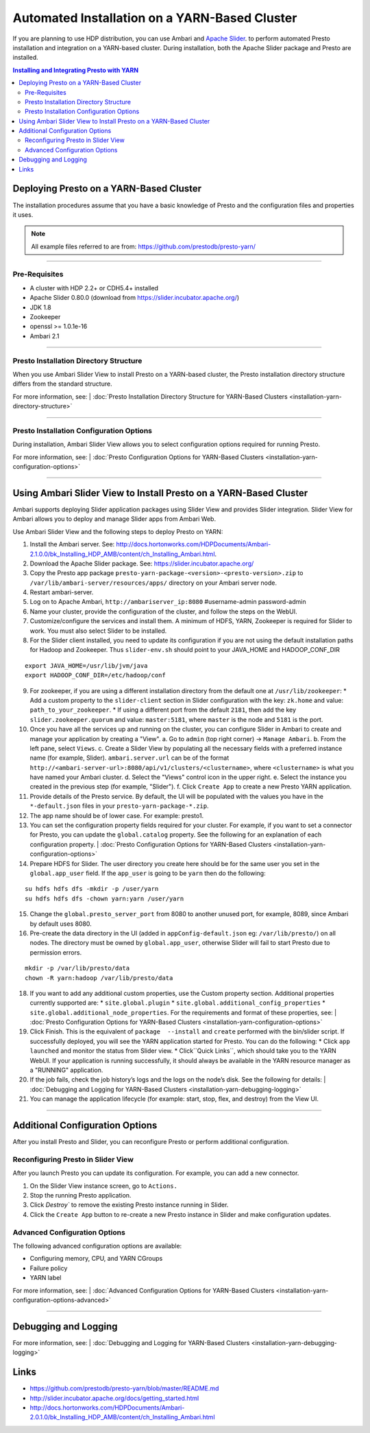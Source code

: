﻿==============================================
Automated Installation on a YARN-Based Cluster
==============================================

If you are planning to use HDP distribution, you can use Ambari and 
`Apache Slider`_. to perform automated Presto installation and 
integration on a YARN-based cluster. During installation, both the 
Apache Slider package and Presto are installed.


.. contents:: Installing and Integrating Presto with YARN

Deploying Presto on a YARN-Based Cluster
========================================

The installation procedures assume that you have a basic knowledge of Presto
and the configuration files and properties it uses.

.. note::

  All example files referred to are from:
  https://github.com/prestodb/presto-yarn/

-----

Pre-Requisites
--------------

-  A cluster with HDP 2.2+ or CDH5.4+ installed
-  Apache Slider 0.80.0 (download from https://slider.incubator.apache.org/)
-  JDK 1.8
-  Zookeeper
-  openssl >= 1.0.1e-16
-  Ambari 2.1

  .. _Package: https:www.teradata.com/presto
  .. _Apache slider: https://slider.incubator.apache.org/

.. 
  BELOW CONTENT IS GENERATED BY PANDOC FROM PRESTO-YARN README.md file, except
  - added pre-requisities section
  - inner links got fixed
  - links section updates
  - added note where example files are stored

-----

Presto Installation Directory Structure
---------------------------------------

When you use Ambari Slider View to install Presto on a YARN-based cluster, the 
Presto installation directory structure differs from the standard structure.

For more information, see:
| :doc:`Presto Installation Directory Structure for YARN-Based Clusters <installation-yarn-directory-structure>`

-----

Presto Installation Configuration Options
-----------------------------------------

During installation, Ambari Slider View allows you to select configuration 
options required for running Presto.

For more information, see:
| :doc:`Presto Configuration Options for YARN-Based Clusters <installation-yarn-configuration-options>`

-----

Using Ambari Slider View to Install Presto on a YARN-Based Cluster 
==================================================================

Ambari supports deploying Slider application packages using Slider View and 
provides Slider integration. Slider View for Ambari allows you to deploy and 
manage Slider apps from Ambari Web.

Use Ambari Slider View and the following steps to deploy Presto on YARN:

1.  Install the Ambari server. See:
    http://docs.hortonworks.com/HDPDocuments/Ambari-2.1.0.0/bk_Installing_HDP_AMB/content/ch_Installing_Ambari.html.

2.  Download the Apache Slider package. See:
    https://slider.incubator.apache.org/

3.  Copy the Presto app package
    ``presto-yarn-package-<version>-<presto-version>.zip`` to
    ``/var/lib/ambari-server/resources/apps/`` directory on your Ambari
    server node. 

4.  Restart ambari-server.

5.  Log on to Apache Ambari, ``http://ambariserver_ip:8080``
    #username-admin password-admin

6.  Name your cluster, provide the configuration of the cluster, and
    follow the steps on the WebUI.

7.  Customize/configure the services and install them. A minimum of HDFS,
    YARN, Zookeeper is required for Slider to work. You must also 
    select Slider to be installed.

8.  For the Slider client installed, you need to update its configuration if
    you are not using the default installation paths for Hadoop and Zookeeper.
    Thus ``slider-env.sh`` should point to your JAVA\_HOME and HADOOP\_CONF\_DIR

::

        export JAVA_HOME=/usr/lib/jvm/java
        export HADOOP_CONF_DIR=/etc/hadoop/conf

9.  For zookeeper, if you are using a different installation directory from the default one at ``/usr/lib/zookeeper``:
    * Add a custom property to the ``slider-client`` section in Slider configuration with the key: ``zk.home`` and value: ``path_to_your_zookeeper``.
    * If using a different  port from the default ``2181``, then add the key  ``slider.zookeeper.quorum`` and value: ``master:5181``, where ``master`` is the node and ``5181`` is the  port.

10. Once you have all the services up and running on the cluster, you can
    configure Slider in Ambari to create and manage your application by creating a
    "View". 
    a. Go to ``admin`` (top right corner) -> ``Manage Ambari``.
    b. From the left pane, select ``Views``.
    c. Create a Slider View by populating all the necessary fields with a preferred instance name (for example, Slider). ``ambari.server.url`` can be of the format ``http://<ambari-server-url>:8080/api/v1/clusters/<clustername>``, where ``<clustername>`` is what you have named your Ambari cluster.
    d. Select the "Views" control icon in the upper right.
    e. Select the instance you created in the previous step (for example, "Slider").
    f. Click ``Create App`` to create a new Presto YARN application.

11. Provide details of the Presto service. By default, the UI will be
    populated with the values you have in the ``*-default.json`` files in
    your ``presto-yarn-package-*.zip``.

12. The app name should be of lower case. For example: presto1.

13. You can set the configuration property fields required for your cluster. For example,
    if you want to set a connector for Presto, you can update the ``global.catalog`` property. See
    the following for an explanation of each configuration property.
    | :doc:`Presto Configuration Options for YARN-Based Clusters <installation-yarn-configuration-options>`

14. Prepare HDFS for Slider. The user directory you create here should be
    for the same user you set in the ``global.app_user`` field. If the
    ``app_user`` is going to be ``yarn`` then do the following:

::

    su hdfs hdfs dfs -mkdir -p /user/yarn 
    su hdfs hdfs dfs -chown yarn:yarn /user/yarn

15. Change the ``global.presto_server_port`` from 8080 to another unused port, for
    example, 8089, since Ambari by default uses 8080.

16. Pre-create the data directory in the UI (added in ``appConfig-default.json`` 
    eg: ``/var/lib/presto/``) on all nodes. The directory must be owned by 
    ``global.app_user``, otherwise Slider will fail to start Presto due to 
    permission errors.

::

    mkdir -p /var/lib/presto/data
    chown -R yarn:hadoop /var/lib/presto/data

18. If you want to add any additional custom properties, use the Custom
    property section. Additional properties currently supported are:
    * ``site.global.plugin``
    * ``site.global.additional_config_properties``
    * ``site.global.additional_node_properties``. 
    For the requirements and format of these properties, see:
    | :doc:`Presto Configuration Options for YARN-Based Clusters <installation-yarn-configuration-options>`

19. Click Finish. This is the equivalent of ``package  --install`` and ``create`` 
    performed with the bin/slider script. If successfully deployed, you will see the YARN 
    application started for Presto. You can do the following:
    * Click ``app launched`` and monitor the status from Slider view.
    * Click``Quick Links``, which should take you to the YARN WebUI. 
    If your application is running successfully, it should always be available 
    in the YARN resource manager as a "RUNNING" application.

20. If the job fails, check the job history’s logs and the logs on the node’s disk. 
    See the following for details:
    | :doc:`Debugging and Logging for YARN-Based Clusters <installation-yarn-debugging-logging>`

21. You can manage the application lifecycle (for example: start, stop, flex, and 
    destroy) from the View UI.

-----

Additional Configuration Options
================================

After you install Presto and Slider, you can reconfigure Presto or perform 
additional configuration.

Reconfiguring Presto in Slider View
-----------------------------------

After you launch Presto you can update its configuration. For example, you
can add a new connector.

1. On the Slider View instance screen, go to ``Actions.``
2. Stop the running Presto application.
3. Click `Destroy`` to remove the existing Presto instance running in Slider.
4. Click the ``Create App`` button to re-create a new Presto instance in Slider 
   and make configuration updates.

Advanced Configuration Options
------------------------------

The following advanced configuration options are available:

+ Configuring memory, CPU, and YARN CGroups
+ Failure policy
+ YARN label

For more information, see:
| :doc:`Advanced Configuration Options for YARN-Based Clusters <installation-yarn-configuration-options-advanced>`

-----

Debugging and Logging
=====================

For more information, see:
| :doc:`Debugging and Logging for YARN-Based Clusters <installation-yarn-debugging-logging>`

Links
=====

-  https://github.com/prestodb/presto-yarn/blob/master/README.md
-  http://slider.incubator.apache.org/docs/getting\_started.html
-  http://docs.hortonworks.com/HDPDocuments/Ambari-2.0.1.0/bk\_Installing\_HDP\_AMB/content/ch\_Installing\_Ambari.html
